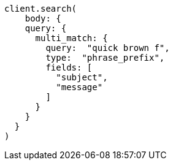 [source, ruby]
----
client.search(
    body: {
    query: {
      multi_match: {
        query:  "quick brown f",
        type:  "phrase_prefix",
        fields: [
          "subject",
          "message"
        ]
      }
    }
  }
)
----
